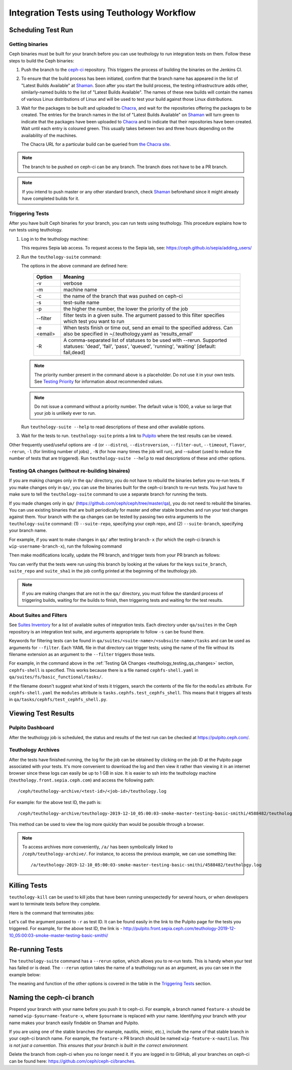 .. _tests-integration-testing-teuthology-workflow:

Integration Tests using Teuthology Workflow
===========================================

Scheduling Test Run
-------------------

Getting binaries
****************

Ceph binaries must be built for your branch before you can use teuthology to run integration tests on them. Follow these steps to build the Ceph binaries:

#. Push the branch to the `ceph-ci`_ repository. This triggers the process of
   building the binaries on the Jenkins CI.

#. To ensure that the build process has been initiated, confirm that the branch
   name has appeared in the list of "Latest Builds Available" at `Shaman`_.
   Soon after you start the build process, the testing infrastructrure adds
   other, similarly-named builds to the list of "Latest Builds Available".
   The names of these new builds will contain the names of various Linux
   distributions of Linux and will be used to test your build against those
   Linux distributions. 

#. Wait for the packages to be built and uploaded to `Chacra`_, and wait for
   the repositories offering the packages to be created. The entries for the
   branch names in the list of "Latest Builds Available" on `Shaman`_ will turn
   green to indicate that the packages have been uploaded to `Chacra`_ and to
   indicate that their repositories have been created.  Wait until each entry
   is coloured green. This usually takes between two and three hours depending
   on the availability of the machines.
   
   The Chacra URL for a particular build can be queried from `the Chacra site`_.

.. note:: The branch to be pushed on ceph-ci can be any branch. The branch does
   not have to be a PR branch.

.. note:: If you intend to push master or any other standard branch, check
   `Shaman`_ beforehand since it might already have completed builds for it.

.. _the Chacra site: https://shaman.ceph.com/api/search/?status=ready&project=ceph


Triggering Tests
****************

After you have built Ceph binaries for your branch, you can run tests using
teuthology. This procedure explains how to run tests using teuthology.

#. Log in to the teuthology machine:

   .. prompt:: bash $

       ssh <username>@teuthology.front.sepia.ceph.com

   This requires Sepia lab access. To request access to the Sepia lab, see:
   https://ceph.github.io/sepia/adding_users/

#. Run the ``teuthology-suite`` command:

   .. prompt:: bash $

        teuthology-suite -v \
        -m smithi \
        -c wip-devname-feature-x \
        -s fs \
        -p 110 \
        --filter "cephfs-shell" \
        -e foo@gmail.com \
        -R fail

   The options in the above command are defined here: 

      =============  =========================================================
         Option        Meaning
      =============  =========================================================
        -v            verbose
        -m            machine name
        -c            the name of the branch that was pushed on ceph-ci
        -s            test-suite name
        -p            the higher the number, the lower the priority of 
                      the job
        --filter      filter tests in a given suite. The argument
                      passed to this filter specifies which test you 
                      want to run
        -e <email>    When tests finish or time out, send an email to the
                      specified address. Can also be specified in 
                      ~/.teuthology.yaml as 'results_email'
        -R            A comma-separated list of statuses to be used
                      with --rerun. Supported statuses: 'dead',
                      'fail', 'pass', 'queued', 'running', 'waiting'
                      [default: fail,dead]
      =============  =========================================================

   .. note:: The priority number present in the command above is a placeholder. 
      Do not use it in your own tests. See `Testing Priority`_ for information 
      about recommended values.

   .. note:: Do not issue a command without a priority number. The default 
      value is 1000, a value so large that your job is unlikely ever to run.

   Run ``teuthology-suite --help`` to read descriptions of these and other 
   available options.

#. Wait for the tests to run. ``teuthology-suite`` prints a link to
   `Pulpito`_ where the test results can be viewed.



Other frequently used/useful options are ``-d`` (or ``--distro``),
``--distroversion``, ``--filter-out``, ``--timeout``, ``flavor``, ``-rerun``,
``-l`` (for limiting number of jobs) , ``-N`` (for how many times the job will
run), and --subset (used to reduce the number of tests that are triggered). Run
``teuthology-suite --help`` to read descriptions of these and other options.

.. _teuthology_testing_qa_changes:

Testing QA changes (without re-building binaires)
*************************************************

If you are making changes only in the ``qa/`` directory, you do not have to
rebuild the binaries before you re-run tests. If you make changes only in
``qa/``, you can use the binaries built for the ceph-ci branch to re-run tests.
You just have to make sure to tell the ``teuthology-suite`` command to use a
separate branch for running the tests.

If you made changes only in ``qa/``
(https://github.com/ceph/ceph/tree/master/qa), you do not need to rebuild the
binaries. You can use existing binaries that are built periodically for master and other stable branches and run your test changes against them.
Your branch with the qa changes can be tested by passing two extra arguments to the ``teuthology-suite`` command: (1) ``--suite-repo``, specifying your ceph repo, and (2) ``--suite-branch``, specifying your branch name. 

For example, if you want to make changes in ``qa/`` after testing ``branch-x``
(for which the ceph-ci branch is ``wip-username-branch-x``), run the following
command

.. prompt:: bash $

   teuthology-suite -v \
    -m smithi \
    -c wip-username-branch-x \
    -s fs \
    -p 50 \
    --filter cephfs-shell

Then make modifications locally, update the PR branch, and trigger tests from
your PR branch as follows:

.. prompt:: bash $

   teuthology-suite -v \
    -m smithi \
    -c wip-username-branch-x \
    -s fs -p 50 \
    --filter cephfs-shell \
    --suite-repo https://github.com/$username/ceph \
    --suite-branch branch-x

You can verify that the tests were run using this branch by looking at the
values for the keys ``suite_branch``, ``suite_repo`` and ``suite_sha1`` in the
job config printed at the beginning of the teuthology job.

.. note:: If you are making changes that are not in the ``qa/`` directory, 
          you must follow the standard process of triggering builds, waiting 
          for the builds to finish, then triggering tests and waiting for 
          the test results. 

About Suites and Filters
************************

See `Suites Inventory`_ for a list of available suites of integration tests.
Each directory under ``qa/suites`` in the Ceph repository is an integration
test suite, and arguments appropriate to follow ``-s`` can be found there.

Keywords for filtering tests can be found in
``qa/suites/<suite-name>/<subsuite-name>/tasks`` and can be used as arguments
for ``--filter``. Each YAML file in that directory can trigger tests; using the
name of the file without its filename extension as an argument to the
``--filter`` triggers those tests. 

For example, in the command above in the :ref:`Testing QA Changes
<teuthology_testing_qa_changes>` section, ``cephfs-shell`` is specified. 
This works because there is a file named ``cephfs-shell.yaml`` in
``qa/suites/fs/basic_functional/tasks/``.

If the filename doesn't suggest what kind of tests it triggers, search the
contents of the file for the ``modules`` attribute. For ``cephfs-shell.yaml``
the ``modules`` attribute is ``tasks.cephfs.test_cephfs_shell``. This means
that it triggers all tests in ``qa/tasks/cephfs/test_cephfs_shell.py``.

Viewing Test Results
---------------------

Pulpito Dashboard
*****************

After the teuthology job is scheduled, the status and results of the test run 
can be checked at https://pulpito.ceph.com/.

Teuthology Archives
*******************

After the tests have finished running, the log for the job can be obtained by
clicking on the job ID at the Pulpito page associated with your tests. It's
more convenient to download the log and then view it rather than viewing it in
an internet browser since these logs can easily be up to 1 GB in size. It is
easier to ssh into the teuthology machine (``teuthology.front.sepia.ceph.com``)
and access the following path::

    /ceph/teuthology-archive/<test-id>/<job-id>/teuthology.log

For example: for the above test ID, the path is::

   /ceph/teuthology-archive/teuthology-2019-12-10_05:00:03-smoke-master-testing-basic-smithi/4588482/teuthology.log

This method can be used to view the log more quickly than would be possible through a browser.

.. note:: To access archives more conveniently, ``/a/`` has been symbolically
   linked to ``/ceph/teuthology-archive/``. For instance, to access the previous
   example, we can use something like::

   /a/teuthology-2019-12-10_05:00:03-smoke-master-testing-basic-smithi/4588482/teuthology.log

Killing Tests
-------------
``teuthology-kill`` can be used to kill jobs that have been running
unexpectedly for several hours, or when developers want to terminate tests
before they complete.

Here is the command that terminates jobs:

.. prompt:: bash $

   teuthology-kill -r teuthology-2019-12-10_05:00:03-smoke-master-testing-basic-smithi

Let's call the argument passed to ``-r`` as test ID. It can be found
easily in the link to the Pulpito page for the tests you triggered. For
example, for the above test ID, the link is - http://pulpito.front.sepia.ceph.com/teuthology-2019-12-10_05:00:03-smoke-master-testing-basic-smithi/

Re-running Tests
----------------

The ``teuthology-suite`` command has a ``--rerun`` option, which allows you to
re-run tests. This is handy when your test has failed or is dead. The
``--rerun`` option takes the name of a teuthology run as an argument, as you
can see in the example below:

.. prompt:: bash $ 

   teuthology-suite -v \
    -m smithi \
    -c wip-rishabh-fs-test_cephfs_shell-fix \
    -p 50 \
    --rerun teuthology-2019-12-10_05:00:03-smoke-master-testing-basic-smithi \
    -R fail,dead,queued,running \
    -e $CEPH_QA_MAIL

The meaning and function of the other options is covered in the table in the
`Triggering Tests`_ section.

Naming the ceph-ci branch
-------------------------
Prepend your branch with your name before you push it to ceph-ci. For example,
a branch named ``feature-x`` should be named ``wip-$yourname-feature-x``, where
``$yourname`` is replaced with your name. Identifying your branch with your
name makes your branch easily findable on Shaman and Pulpito.

If you are using one of the stable branches (for example, nautilis, mimic,
etc.), include the name of that stable branch in your ceph-ci branch name.
For example, the ``feature-x`` PR branch should be named 
``wip-feature-x-nautilus``. *This is not just a convention. This ensures that your branch is built in the correct environment.*

Delete the branch from ceph-ci when you no longer need it. If you are
logged in to GitHub, all your branches on ceph-ci can be found here:
https://github.com/ceph/ceph-ci/branches.

.. _ceph-ci: https://github.com/ceph/ceph-ci
.. _Chacra: https://github.com/ceph/chacra/blob/master/README.rst
.. _Pulpito: http://pulpito.front.sepia.ceph.com/
.. _Running Your First Test: ../../running-tests-locally/#running-your-first-test
.. _Shaman: https://shaman.ceph.com/builds/ceph/
.. _Suites Inventory: ../tests-integration-testing-teuthology-intro/#suites-inventory
.. _Testing Priority: ../tests-integration-testing-teuthology-intro/#testing-priority
.. _Triggering Tests: ../tests-integration-testing-teuthology-workflow/#triggering-tests
.. _tests-sentry-developers-guide: ../tests-sentry-developers-guide/
